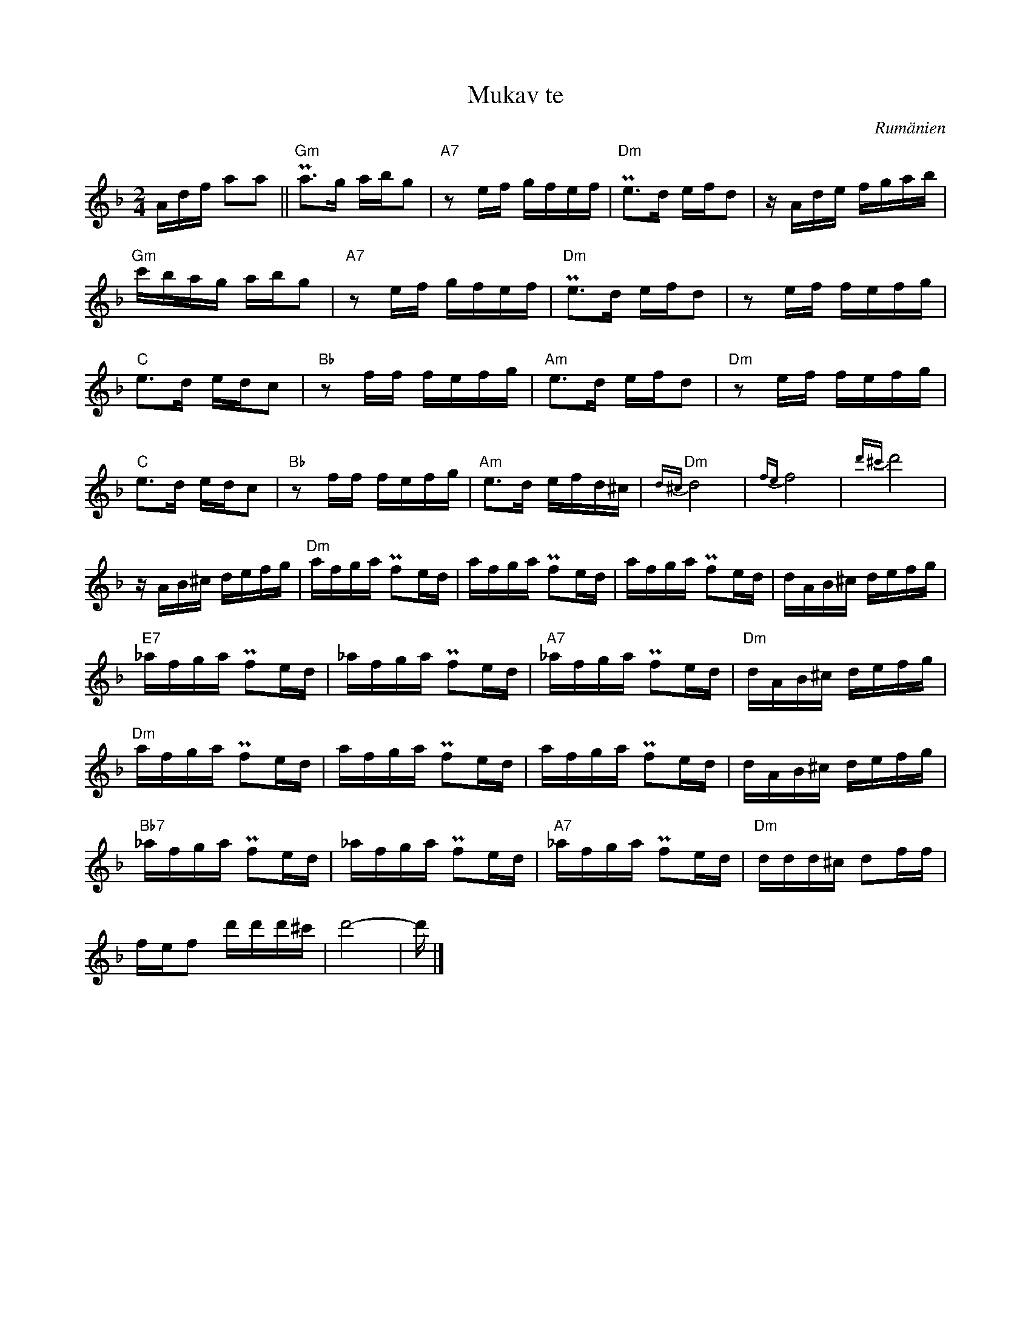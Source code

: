 %%abc-charset utf-8

X:1
T:Mukav te
O:Rumänien
M:2/4
L:1/16
K:Dm
Adf a2a2||"Gm"Pa3g abg2|"A7"z2ef gfef|"Dm"Pe3d efd2|zAde fgab|
"Gm"c'bag abg2|"A7"z2ef gfef|"Dm"Pe3d efd2|z2ef fefg|
"C"e3d edc2|"Bb"z2ff fefg|"Am"e3d efd2|"Dm"z2ef fefg|
"C"e3d edc2|"Bb"z2ff fefg|"Am"e3d efd^c|"Dm"{d^c}d8|{fe}f8|{d'^c'}d'8|
zAB^c defg|"Dm"afga Pf2ed|afga Pf2ed|afga Pf2ed|dAB^c defg|
"E7"_afga Pf2ed|_afga Pf2ed|"A7"_afga Pf2ed|"Dm"dAB^c defg|
"Dm"afga Pf2ed|afga Pf2ed|afga Pf2ed|dAB^c defg|
"Bb7"_afga Pf2ed|_afga Pf2ed|"A7"_afga Pf2ed|"Dm"ddd^c d2ff|
fef2 d'd'd'^c'|d'8-|d'|]

